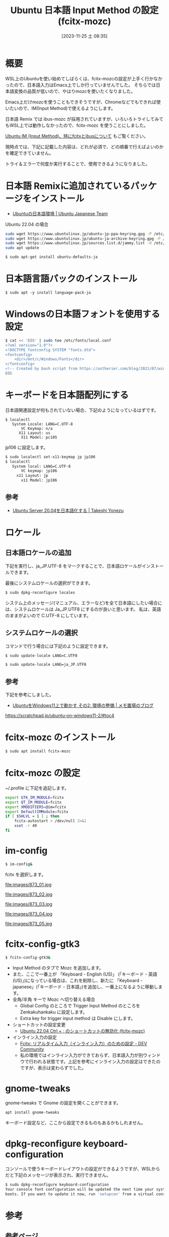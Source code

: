 #+BLOG: wurly-blog
#+POSTID: 866
#+ORG2BLOG:
#+DATE: [2023-11-25 土 08:35]
#+OPTIONS: toc:nil num:nil todo:nil pri:nil tags:nil ^:nil
#+CATEGORY: WSL, Ubuntu
#+TAGS: 
#+DESCRIPTION:
#+TITLE: Ubuntu 日本語 Input Method の設定 (fcitx-mozc)

* 概要

WSL上のUbuntuを使い始めてしばらくは、fcitx-mozcの設定が上手く行かなかったので、日本語入力はEmacs上でしか行っていませんでした。
そちらでは日本語変換の品質が低いので、やはりmozcを使いたくなりました。

Emacs上だけmozcを使うこともできそうですが、Chromeなどでもできれば使いたいので、IM(Input Method)で使えるようにします。

日本語 Remix では ibus-mozc が採用されていますが、いろいろトライしてみてもWSL上では動作しなかったので、fcitx-mozc を使うことにしました。

[[./?p=873][Ubuntu IM (Input Method)、特にfcitxとibusについて]] もご覧ください。

現時点では、下記に記載した内容は、どれが必須で、どの順番で行えばよいのかを確定できていません。

トライ＆エラーで何度か実行することで、使用できるようになりました。

* 日本語 Remixに追加されているパッケージをインストール

 - [[https://www.ubuntulinux.jp/japanese][Ubuntuの日本語環境 | Ubuntu Japanese Team]]

Ubuntu 22.04 の場合

#+begin_src bash
sudo wget https://www.ubuntulinux.jp/ubuntu-jp-ppa-keyring.gpg -P /etc/apt/trusted.gpg.d/
sudo wget https://www.ubuntulinux.jp/ubuntu-ja-archive-keyring.gpg -P /etc/apt/trusted.gpg.d/
sudo wget https://www.ubuntulinux.jp/sources.list.d/jammy.list -O /etc/apt/sources.list.d/ubuntu-ja.list
sudo apt update
#+end_src

#+begin_src bash
$ sudo apt-get install ubuntu-defaults-ja
#+end_src

* 日本語言語パックのインストール

#+begin_src 
$ sudo apt -y install language-pack-ja
#+end_src

* Windowsの日本語フォントを使用する設定

#+begin_src sh
$ cat << 'EOS' | sudo tee /etc/fonts/local.conf
<?xml version="1.0"?>
<!DOCTYPE fontconfig SYSTEM "fonts.dtd">
<fontconfig>
    <dir>/mnt/c/Windows/Fonts</dir>
</fontconfig>
<!-- Created by bash script from https://astherier.com/blog/2021/07/windows11-wsl2-wslg-japanese/ -->
EOS
#+end_src

* キーボードを日本語配列にする

日本語関連設定が何もされていない場合、下記のようになっているはずです。

#+begin_src
$ localectl
   System Locale: LANG=C.UTF-8
       VC Keymap: n/a
      X11 Layout: us
       X11 Model: pc105
#+end_src

jp106 に設定します。

#+begin_src bash
$ sudo localectl set-x11-keymap jp jp106
$ localectl
   System local: LANG=C.UTF-8
       VC keymap: jp106
     x11 Layout: jp
       x11 Model: jp106
#+end_src

** 参考
 - [[https://tkyonezu.com/os-linux-windows/ubuntu-server-20-04%E3%82%92%E6%97%A5%E6%9C%AC%E8%AA%9E%E5%8C%96%E3%81%99%E3%82%8B/][Ubuntu Server 20.04を日本語化する | Takeshi Yonezu]]

* ロケール

** 日本語ロケールの追加

下記を実行し、ja_JP.UTF-8 をマークすることで、日本語ロケールがインストールできます。

最後にシステムロケールの選択ができます。

#+begin_src bash
$ sudo dpkg-reconfigure locales
#+end_src

システム上のメッセージ(マニュアル、エラーなど)を全て日本語にしたい場合には、システムロケールは Ja_JP.UTF8 にするのが良いと思います。
私は、英語のままがよいので C.UTF-8 にしています。

** システムロケールの選択

コマンドで行う場合には下記のように設定できます。

#+begin_src bash
$ sudo update-locale LANG=C.UTF8
#+end_src

#+begin_src bash
$ sudo update-locale LANG=ja_JP.UTF8
#+end_src

** 参考
下記を参考にしました。

 - [[https://scratchpad.jp/ubuntu-on-windows11-2/#toc4][UbuntuをWindows11上で動かす その2: 環境の整備 | メモ置場のブログ]]
https://scratchpad.jp/ubuntu-on-windows11-2/#toc4

* fcitx-mozc のインストール

#+begin_src bash
$ sudo apt install fcitx-mozc
#+end_src

* fcitx-mozc の設定

~/.profile に下記を追記します。

#+begin_src bash
export GTK_IM_MODULE=fcitx
export QT_IM_MODULE=fcitx
export XMODIFIERS=@im=fcitx
export DefaultIMModule=fcitx
if [ $SHLVL = 1 ] ; then
    fcitx-autostart > /dev/null 2>&1
    xset -r 49
fi
#+end_src

* im-config

#+begin_src bash
$ im-config&
#+end_src

fcitx を選択します。

file:images/873_01.jpg

file:images/873_02.jpg

file:images/873_03.jpg

file:images/873_04.jpg

file:images/873_05.jpg

* fcitx-config-gtk3

#+begin_src bash
$ fcitx-config-gtk3&
#+end_src

 - Input Method のタブで Mozc を追加します。
 - また、ここで一番上が 「Keyboard - English (US)」 (「キーボード - 英語 (US)」)になっている場合は、これを削除し、新たに 「Keyboard - japanese」(「キーボード - 日本語」)を追加し、一番上になるように移動します。
 - 全角/半角 キーで Mozc へ切り替える場合
  - Global Config のところで Trigger Input Method のところを Zenkakuhankaku に設定します。
  - Extra key for trigger input method は Disable にします。
 - ショートカットの設定変更
  - [[./?p=471][Ubuntu 22.04 Ctrl + ; のショートカットの無効化 (fcitx-mozc)]]
 - インライン入力の設定
  - [[https://dev.to/nabbisen/fcitx--1n59][Fcitx: リアルタイム入力（インライン入力）のための設定 - DEV Community]]
  - 私の環境ではインライン入力ができておらず、日本語入力が別ウィンドウで行われる状態です。上記を参考にインライン入力の設定はできたのですが、表示は変わらずでした。

* gnome-tweaks

gnome-tweaks で Gnome の設定を開くことができます。

#+begin_src bash
apt install gnome-tweaks
#+end_src

キーボード設定など、ここから設定できるものもあるかもしれません。

* dpkg-reconfigure keyboard-configuration

コンソールで使うキーボードレイアウトの設定ができるようですが、WSLからだと下記のメッセージが表示され、実行できません。

#+begin_src bash
$ sudo dpkg-reconfigure keyboard-configuration
Your console font configuration will be updated the next time your system
boots. If you want to update it now, run 'setupcon' from a virtual console.
#+end_src

* 参考

** 参考ページ
 - [[https://astherier.com/blog/2021/07/windows11-wsl2-wslg-japanese/#][Win11のWSL2 (WSLg)を日本語化 & Mozcで日本語入力 | AsTechLog]]
https://astherier.com/blog/2021/07/windows11-wsl2-wslg-japanese/

多くの内容に関して上記を参考にしました。

** xset -r の意味
 - [[https://netlog.jpn.org/r271-635/2021/08/windows10ver21h1_wsl2_gui_jp.html][Windows 10バージョン21H1でのWSL2のGUI日本語化 (r271-635)]]

上記より

#+begin_quote
xset -r は、キーのリピートを無効にするという意味合いで、全角・半角キーと重複するキーコード 49 『 ` 』が無駄にリピート入力されるバグを抑える働きをする。
#+end_quote

** gnome-session-properties

gnome-session-properties でスタートアップ設定ができるようです。

#+begin_src bash
$ sudo apt install gnome-startup-applications
#+end_src

#+begin_src bash
$ gnome-session-properties
#+end_src

# images/873_01.jpg http://cha.la.coocan.jp/wp/wp-content/uploads/2023/11/873_01-1.jpg
# images/873_02.jpg http://cha.la.coocan.jp/wp/wp-content/uploads/2023/11/873_02.jpg
# images/873_03.jpg http://cha.la.coocan.jp/wp/wp-content/uploads/2023/11/873_03.jpg
# images/873_04.jpg http://cha.la.coocan.jp/wp/wp-content/uploads/2023/11/873_04.jpg
# images/873_05.jpg http://cha.la.coocan.jp/wp/wp-content/uploads/2023/11/873_05.jpg

** その他の参考ページ
 - [[https://qiita.com/dozo/items/97ac6c80f4cd13b84558][fcitxで作るWSL日本語開発環境 #WSL - Qiita]]
 - [[https://kazblog.hateblo.jp/entry/2018/05/28/221242][Ubuntu18.04+WSLでfcitx-mozcを使って日本語入力出来るようにする - もやし日誌]]
 - [[https://notekunst.hatenablog.com/entry/fcitx-mozc][日本語入力の設定（fcitx + mozc） - Note to Self by notekunst]]
 - [[https://www.archlinux.site/2019/12/linux.html][Linuxでキーボードレイアウトが日本語配列にならない時の対処法 | 普段使いのArch Linux]]
 - [[https://kledgeb.blogspot.com/2022/05/ubuntu-2204-98.html#google_vignette][Ubuntu 22.04 その98 - 入力ソースとキーボートレイアウトと日本語入力のカスタマイズ - kledgeb]]
 - [[https://daiki-iijima.github.io/2021/03/11/%E3%80%90Ubuntu%E3%80%91%E3%82%AD%E3%83%BC%E3%83%9C%E3%83%BC%E3%83%89%E3%81%AE%E5%88%9D%E6%9C%9F%E8%A8%AD%E5%AE%9A/][【Ubuntu】キーボードの初期設定 - Inside the Black box .]]
 - [[https://www.aise.ics.saitama-u.ac.jp/~gotoh/TroubleShootingAboutUbuntu2004OnWSL2.html][トラブルシューティング（Ubuntu 20.04LTS on WSL2）]]
